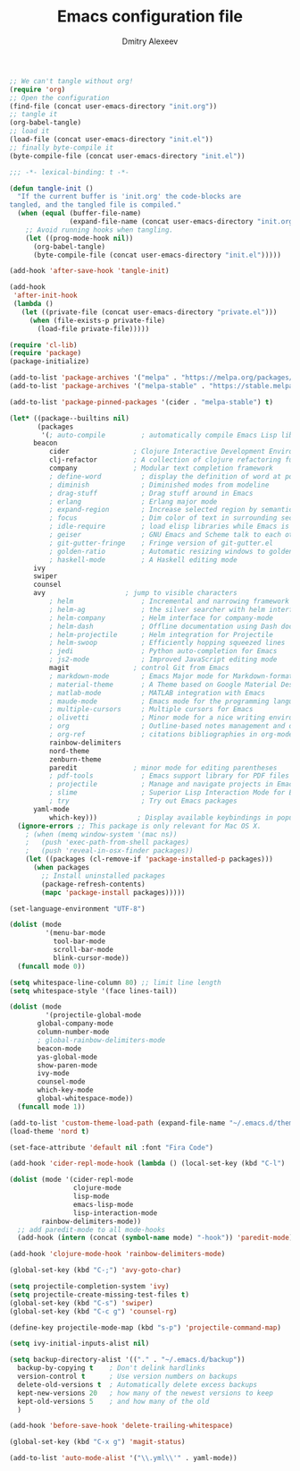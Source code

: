 #+TITLE: Emacs configuration file
#+AUTHOR: Dmitry Alexeev
#+BABEL: :cache yes
#+LATEX_HEADER: \usepackage{parskip}
#+LATEX_HEADER: \usepackage{inconsolata}
#+LATEX_HEADER: \usepackage[utf8]{inputenc}
#+PROPERTY: header-args :tangle yes

#+BEGIN_SRC emacs-lisp :tangle no
;; We can't tangle without org!
(require 'org)
;; Open the configuration
(find-file (concat user-emacs-directory "init.org"))
;; tangle it
(org-babel-tangle)
;; load it
(load-file (concat user-emacs-directory "init.el"))
;; finally byte-compile it
(byte-compile-file (concat user-emacs-directory "init.el"))
#+END_SRC


#+BEGIN_SRC emacs-lisp
;;; -*- lexical-binding: t -*-
#+END_SRC

#+BEGIN_SRC emacs-lisp
(defun tangle-init ()
  "If the current buffer is 'init.org' the code-blocks are
tangled, and the tangled file is compiled."
  (when (equal (buffer-file-name)
               (expand-file-name (concat user-emacs-directory "init.org")))
    ;; Avoid running hooks when tangling.
    (let ((prog-mode-hook nil))
      (org-babel-tangle)
      (byte-compile-file (concat user-emacs-directory "init.el")))))

(add-hook 'after-save-hook 'tangle-init)
#+END_SRC

#+BEGIN_SRC emacs-lisp
(add-hook
 'after-init-hook
 (lambda ()
   (let ((private-file (concat user-emacs-directory "private.el")))
     (when (file-exists-p private-file)
       (load-file private-file)))))
#+END_SRC

#+BEGIN_SRC emacs-lisp
(require 'cl-lib)
(require 'package)
(package-initialize)
#+END_SRC

#+BEGIN_SRC emacs-lisp
(add-to-list 'package-archives '("melpa" . "https://melpa.org/packages/"))
(add-to-list 'package-archives '("melpa-stable" . "https://stable.melpa.org/packages/"))

(add-to-list 'package-pinned-packages '(cider . "melpa-stable") t)
#+END_SRC

#+BEGIN_SRC emacs-lisp
(let* ((package--builtins nil)
       (packages
        '(; auto-compile         ; automatically compile Emacs Lisp libraries
	  beacon
          cider                ; Clojure Interactive Development Environment
          clj-refactor         ; A collection of clojure refactoring functions
          company              ; Modular text completion framework
          ; define-word          ; display the definition of word at point
          ; diminish             ; Diminished modes from modeline
          ; drag-stuff           ; Drag stuff around in Emacs
          ; erlang               ; Erlang major mode
          ; expand-region        ; Increase selected region by semantic units
          ; focus                ; Dim color of text in surrounding sections
          ; idle-require         ; load elisp libraries while Emacs is idle
          ; geiser               ; GNU Emacs and Scheme talk to each other
          ; git-gutter-fringe    ; Fringe version of git-gutter.el
          ; golden-ratio         ; Automatic resizing windows to golden ratio
          ; haskell-mode         ; A Haskell editing mode
	  ivy
	  swiper
	  counsel
	  avy                    ; jump to visible characters
          ; helm                 ; Incremental and narrowing framework
          ; helm-ag              ; the silver searcher with helm interface
          ; helm-company         ; Helm interface for company-mode
          ; helm-dash            ; Offline documentation using Dash docsets.
          ; helm-projectile      ; Helm integration for Projectile
          ; helm-swoop           ; Efficiently hopping squeezed lines
          ; jedi                 ; Python auto-completion for Emacs
          ; js2-mode             ; Improved JavaScript editing mode
          magit                ; control Git from Emacs
          ; markdown-mode        ; Emacs Major mode for Markdown-formatted files
          ; material-theme       ; A Theme based on Google Material Design
          ; matlab-mode          ; MATLAB integration with Emacs
          ; maude-mode           ; Emacs mode for the programming language Maude
          ; multiple-cursors     ; Multiple cursors for Emacs
          ; olivetti             ; Minor mode for a nice writing environment
          ; org                  ; Outline-based notes management and organizer
          ; org-ref              ; citations bibliographies in org-mode
          rainbow-delimiters
          nord-theme
          zenburn-theme
          paredit              ; minor mode for editing parentheses
          ; pdf-tools            ; Emacs support library for PDF files
          ; projectile           ; Manage and navigate projects in Emacs easily
          ; slime                ; Superior Lisp Interaction Mode for Emacs
          ; try                  ; Try out Emacs packages
	  yaml-mode
          which-key)))          ; Display available keybindings in popup
  (ignore-errors ;; This package is only relevant for Mac OS X.
    ; (when (memq window-system '(mac ns))
    ;   (push 'exec-path-from-shell packages)
    ;   (push 'reveal-in-osx-finder packages))
    (let ((packages (cl-remove-if 'package-installed-p packages)))
      (when packages
        ;; Install uninstalled packages
        (package-refresh-contents)
        (mapc 'package-install packages)))))
#+END_SRC

#+BEGIN_SRC emacs-lisp
(set-language-environment "UTF-8")
#+END_SRC

#+BEGIN_SRC emacs-lisp
(dolist (mode
         '(menu-bar-mode
           tool-bar-mode
           scroll-bar-mode
           blink-cursor-mode))
  (funcall mode 0))
#+END_SRC

#+BEGIN_SRC emacs-lisp
(setq whitespace-line-column 80) ;; limit line length
(setq whitespace-style '(face lines-tail))
#+END_SRC

#+BEGIN_SRC emacs-lisp
(dolist (mode
         '(projectile-global-mode
	   global-company-mode
	   column-number-mode
	   ; global-rainbow-delimiters-mode
	   beacon-mode
	   yas-global-mode
	   show-paren-mode
	   ivy-mode
	   counsel-mode
	   which-key-mode
	   global-whitespace-mode))
  (funcall mode 1))
#+END_SRC

#+BEGIN_SRC emacs-lisp
(add-to-list 'custom-theme-load-path (expand-file-name "~/.emacs.d/themes/"))
(load-theme 'nord t)
#+END_SRC

#+BEGIN_SRC emacs-lisp
(set-face-attribute 'default nil :font "Fira Code")
#+END_SRC

#+BEGIN_SRC emacs-lisp
(add-hook 'cider-repl-mode-hook (lambda () (local-set-key (kbd "C-l") 'cider-repl-clear-buffer)))
#+END_SRC

#+BEGIN_SRC emacs-lisp
(dolist (mode '(cider-repl-mode
                clojure-mode
                lisp-mode
                emacs-lisp-mode
                lisp-interaction-mode
		rainbow-delimiters-mode))
  ;; add paredit-mode to all mode-hooks
  (add-hook (intern (concat (symbol-name mode) "-hook")) 'paredit-mode))
#+END_SRC

#+BEGIN_SRC emacs-lisp
(add-hook 'clojure-mode-hook 'rainbow-delimiters-mode)
#+END_SRC

#+BEGIN_SRC emacs-lisp
(global-set-key (kbd "C-;") 'avy-goto-char)
#+END_SRC

#+BEGIN_SRC emacs-lisp
(setq projectile-completion-system 'ivy)
(setq projectile-create-missing-test-files t)
(global-set-key (kbd "C-s") 'swiper)
(global-set-key (kbd "C-c g") 'counsel-rg)
#+END_SRC

#+BEGIN_SRC emacs-lisp
(define-key projectile-mode-map (kbd "s-p") 'projectile-command-map)
#+END_SRC

#+BEGIN_SRC emacs-lisp
(setq ivy-initial-inputs-alist nil)
#+END_SRC

#+BEGIN_SRC emacs-lisp
(setq backup-directory-alist '(("." . "~/.emacs.d/backup"))
  backup-by-copying t    ; Don't delink hardlinks
  version-control t      ; Use version numbers on backups
  delete-old-versions t  ; Automatically delete excess backups
  kept-new-versions 20   ; how many of the newest versions to keep
  kept-old-versions 5    ; and how many of the old
  )
#+END_SRC

#+BEGIN_SRC emacs-lisp
(add-hook 'before-save-hook 'delete-trailing-whitespace)
#+END_SRC

#+BEGIN_SRC emacs-lisp
(global-set-key (kbd "C-x g") 'magit-status)
#+END_SRC

#+BEGIN_SRC emacs-lisp
(add-to-list 'auto-mode-alist '("\\.yml\\'" . yaml-mode))
#+END_SRC
